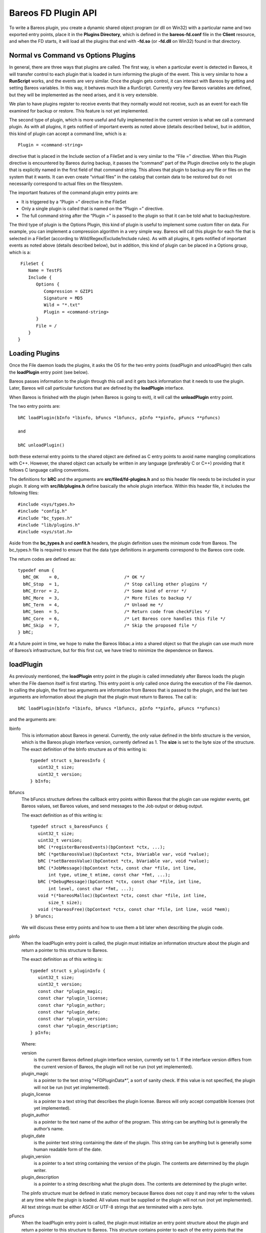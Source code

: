 Bareos FD Plugin API
====================

To write a Bareos plugin, you create a dynamic shared object program (or
dll on Win32) with a particular name and two exported entry points,
place it in the **Plugins Directory**, which is defined in the
**bareos-fd.conf** file in the **Client** resource, and when the FD
starts, it will load all the plugins that end with **-fd.so** (or
**-fd.dll** on Win32) found in that directory.

Normal vs Command vs Options Plugins
------------------------------------

In general, there are three ways that plugins are called. The first way,
is when a particular event is detected in Bareos, it will transfer
control to each plugin that is loaded in turn informing the plugin of
the event. This is very similar to how a **RunScript** works, and the
events are very similar. Once the plugin gets control, it can interact
with Bareos by getting and setting Bareos variables. In this way, it
behaves much like a RunScript. Currently very few Bareos variables are
defined, but they will be implemented as the need arises, and it is very
extensible.

We plan to have plugins register to receive events that they normally
would not receive, such as an event for each file examined for backup or
restore. This feature is not yet implemented.

The second type of plugin, which is more useful and fully implemented in
the current version is what we call a command plugin. As with all
plugins, it gets notified of important events as noted above (details
described below), but in addition, this kind of plugin can accept a
command line, which is a:

::

       Plugin = <command-string>

directive that is placed in the Include section of a FileSet and is very
similar to the “File =” directive. When this Plugin directive is
encountered by Bareos during backup, it passes the “command” part of the
Plugin directive only to the plugin that is explicitly named in the
first field of that command string. This allows that plugin to backup
any file or files on the system that it wants. It can even create
“virtual files” in the catalog that contain data to be restored but do
not necessarily correspond to actual files on the filesystem.

The important features of the command plugin entry points are:

-  It is triggered by a “Plugin =” directive in the FileSet

-  Only a single plugin is called that is named on the “Plugin =”
   directive.

-  The full command string after the “Plugin =” is passed to the plugin
   so that it can be told what to backup/restore.

The third type of plugin is the Options Plugin, this kind of plugin is
useful to implement some custom filter on data. For example, you can
implement a compression algorithm in a very simple way. Bareos will call
this plugin for each file that is selected in a FileSet (according to
Wild/Regex/Exclude/Include rules). As with all plugins, it gets notified
of important events as noted above (details described below), but in
addition, this kind of plugin can be placed in a Options group, which is
a:

::

     FileSet {
        Name = TestFS
        Include {
           Options {
              Compression = GZIP1
              Signature = MD5
              Wild = "*.txt"
              Plugin = <command-string>
           }
           File = /
        }
    }

Loading Plugins
---------------

Once the File daemon loads the plugins, it asks the OS for the two entry
points (loadPlugin and unloadPlugin) then calls the **loadPlugin** entry
point (see below).

Bareos passes information to the plugin through this call and it gets
back information that it needs to use the plugin. Later, Bareos will
call particular functions that are defined by the **loadPlugin**
interface.

When Bareos is finished with the plugin (when Bareos is going to exit),
it will call the **unloadPlugin** entry point.

The two entry points are:

::

    bRC loadPlugin(bInfo *lbinfo, bFuncs *lbfuncs, pInfo **pinfo, pFuncs **pfuncs)

    and

    bRC unloadPlugin()

both these external entry points to the shared object are defined as C
entry points to avoid name mangling complications with C++. However, the
shared object can actually be written in any language (preferably C or
C++) providing that it follows C language calling conventions.

The definitions for **bRC** and the arguments are
**src/filed/fd-plugins.h** and so this header file needs to be included
in your plugin. It along with **src/lib/plugins.h** define basically the
whole plugin interface. Within this header file, it includes the
following files:

::

    #include <sys/types.h>
    #include "config.h"
    #include "bc_types.h"
    #include "lib/plugins.h"
    #include <sys/stat.h>

Aside from the **bc_types.h** and **confit.h** headers, the plugin
definition uses the minimum code from Bareos. The bc_types.h file is
required to ensure that the data type definitions in arguments
correspond to the Bareos core code.

The return codes are defined as:

::

    typedef enum {
      bRC_OK    = 0,                         /* OK */
      bRC_Stop  = 1,                         /* Stop calling other plugins */
      bRC_Error = 2,                         /* Some kind of error */
      bRC_More  = 3,                         /* More files to backup */
      bRC_Term  = 4,                         /* Unload me */
      bRC_Seen  = 5,                         /* Return code from checkFiles */
      bRC_Core  = 6,                         /* Let Bareos core handles this file */
      bRC_Skip  = 7,                         /* Skip the proposed file */
    } bRC;

At a future point in time, we hope to make the Bareos libbac.a into a
shared object so that the plugin can use much more of Bareos’s
infrastructure, but for this first cut, we have tried to minimize the
dependence on Bareos.

loadPlugin
----------

As previously mentioned, the **loadPlugin** entry point in the plugin is
called immediately after Bareos loads the plugin when the File daemon
itself is first starting. This entry point is only called once during
the execution of the File daemon. In calling the plugin, the first two
arguments are information from Bareos that is passed to the plugin, and
the last two arguments are information about the plugin that the plugin
must return to Bareos. The call is:

::

    bRC loadPlugin(bInfo *lbinfo, bFuncs *lbfuncs, pInfo **pinfo, pFuncs **pfuncs)

and the arguments are:

lbinfo
    This is information about Bareos in general. Currently, the only
    value defined in the bInfo structure is the version, which is the
    Bareos plugin interface version, currently defined as 1. The
    **size** is set to the byte size of the structure. The exact
    definition of the bInfo structure as of this writing is:

    ::

        typedef struct s_bareosInfo {
           uint32_t size;
           uint32_t version;
        } bInfo;

lbfuncs
    The bFuncs structure defines the callback entry points within Bareos
    that the plugin can use register events, get Bareos values, set
    Bareos values, and send messages to the Job output or debug output.

    The exact definition as of this writing is:

    ::

        typedef struct s_bareosFuncs {
           uint32_t size;
           uint32_t version;
           bRC (*registerBareosEvents)(bpContext *ctx, ...);
           bRC (*getBareosValue)(bpContext *ctx, bVariable var, void *value);
           bRC (*setBareosValue)(bpContext *ctx, bVariable var, void *value);
           bRC (*JobMessage)(bpContext *ctx, const char *file, int line,
               int type, utime_t mtime, const char *fmt, ...);
           bRC (*DebugMessage)(bpContext *ctx, const char *file, int line,
               int level, const char *fmt, ...);
           void *(*bareosMalloc)(bpContext *ctx, const char *file, int line,
               size_t size);
           void (*bareosFree)(bpContext *ctx, const char *file, int line, void *mem);
        } bFuncs;

    We will discuss these entry points and how to use them a bit later
    when describing the plugin code.

pInfo
    When the loadPlugin entry point is called, the plugin must
    initialize an information structure about the plugin and return a
    pointer to this structure to Bareos.

    The exact definition as of this writing is:

    ::

        typedef struct s_pluginInfo {
           uint32_t size;
           uint32_t version;
           const char *plugin_magic;
           const char *plugin_license;
           const char *plugin_author;
           const char *plugin_date;
           const char *plugin_version;
           const char *plugin_description;
        } pInfo;

    Where:

    version
        is the current Bareos defined plugin interface version,
        currently set to 1. If the interface version differs from the
        current version of Bareos, the plugin will not be run (not yet
        implemented).
    plugin_magic
        is a pointer to the text string “\*FDPluginData\*”, a sort of
        sanity check. If this value is not specified, the plugin will
        not be run (not yet implemented).
    plugin_license
        is a pointer to a text string that describes the plugin license.
        Bareos will only accept compatible licenses (not yet
        implemented).
    plugin_author
        is a pointer to the text name of the author of the program. This
        string can be anything but is generally the author’s name.
    plugin_date
        is the pointer text string containing the date of the plugin.
        This string can be anything but is generally some human readable
        form of the date.
    plugin_version
        is a pointer to a text string containing the version of the
        plugin. The contents are determined by the plugin writer.
    plugin_description
        is a pointer to a string describing what the plugin does. The
        contents are determined by the plugin writer.

    The pInfo structure must be defined in static memory because Bareos
    does not copy it and may refer to the values at any time while the
    plugin is loaded. All values must be supplied or the plugin will not
    run (not yet implemented). All text strings must be either ASCII or
    UTF-8 strings that are terminated with a zero byte.

pFuncs
    When the loadPlugin entry point is called, the plugin must
    initialize an entry point structure about the plugin and return a
    pointer to this structure to Bareos. This structure contains pointer
    to each of the entry points that the plugin must provide for Bareos.
    When Bareos is actually running the plugin, it will call the defined
    entry points at particular times. All entry points must be defined.

    The pFuncs structure must be defined in static memory because Bareos
    does not copy it and may refer to the values at any time while the
    plugin is loaded.

    The exact definition as of this writing is:

    ::

        typedef struct s_pluginFuncs {
           uint32_t size;
           uint32_t version;
           bRC (*newPlugin)(bpContext *ctx);
           bRC (*freePlugin)(bpContext *ctx);
           bRC (*getPluginValue)(bpContext *ctx, pVariable var, void *value);
           bRC (*setPluginValue)(bpContext *ctx, pVariable var, void *value);
           bRC (*handlePluginEvent)(bpContext *ctx, bEvent *event, void *value);
           bRC (*startBackupFile)(bpContext *ctx, struct save_pkt *sp);
           bRC (*endBackupFile)(bpContext *ctx);
           bRC (*startRestoreFile)(bpContext *ctx, const char *cmd);
           bRC (*endRestoreFile)(bpContext *ctx);
           bRC (*pluginIO)(bpContext *ctx, struct io_pkt *io);
           bRC (*createFile)(bpContext *ctx, struct restore_pkt *rp);
           bRC (*setFileAttributes)(bpContext *ctx, struct restore_pkt *rp);
           bRC (*checkFile)(bpContext *ctx, char *fname);
        } pFuncs;

    The details of the entry points will be presented in separate
    sections below.

    Where:

    size
        is the byte size of the structure.
    version
        is the plugin interface version currently set to 3.

    Sample code for loadPlugin:

    ::

          bfuncs = lbfuncs;                  /* set Bareos funct pointers */
          binfo  = lbinfo;
          *pinfo  = &pluginInfo;             /* return pointer to our info */
          *pfuncs = &pluginFuncs;            /* return pointer to our functions */

           return bRC_OK;

    where pluginInfo and pluginFuncs are statically defined structures.
    See bpipe-fd.c for details.

Plugin Entry Points
-------------------

This section will describe each of the entry points (subroutines) within
the plugin that the plugin must provide for Bareos, when they are called
and their arguments. As noted above, pointers to these subroutines are
passed back to Bareos in the pFuncs structure when Bareos calls the
loadPlugin() externally defined entry point.

newPlugin(bpContext \*ctx)
~~~~~~~~~~~~~~~~~~~~~~~~~~

This is the entry point that Bareos will call when a new “instance” of
the plugin is created. This typically happens at the beginning of a Job.
If 10 Jobs are running simultaneously, there will be at least 10
instances of the plugin.

The bpContext structure will be passed to the plugin, and during this
call, if the plugin needs to have its private working storage that is
associated with the particular instance of the plugin, it should create
it from the heap (malloc the memory) and store a pointer to its private
working storage in the **pContext** variable. Note: since Bareos is a
multi-threaded program, you must not keep any variable data in your
plugin unless it is truly meant to apply globally to the whole plugin.
In addition, you must be aware that except the first and last call to
the plugin (loadPlugin and unloadPlugin) all the other calls will be
made by threads that correspond to a Bareos job. The bpContext that will
be passed for each thread will remain the same throughout the Job thus
you can keep your private Job specific data in it (**bContext**).

::

    typedef struct s_bpContext {
      void *pContext;   /* Plugin private context */
      void *bContext;   /* Bareos private context */
    } bpContext;

This context pointer will be passed as the first argument to all the
entry points that Bareos calls within the plugin. Needless to say, the
plugin should not change the bContext variable, which is Bareos’s
private context pointer for this instance (Job) of this plugin.

freePlugin(bpContext \*ctx)
~~~~~~~~~~~~~~~~~~~~~~~~~~~

This entry point is called when the this instance of the plugin is no
longer needed (the Job is ending), and the plugin should release all
memory it may have allocated for this particular instance (Job) i.e. the
pContext. This is not the final termination of the plugin signaled by a
call to **unloadPlugin**. Any other instances (Job) will continue to
run, and the entry point **newPlugin** may be called again if other jobs
start.

getPluginValue(bpContext \*ctx, pVariable var, void \*value)
~~~~~~~~~~~~~~~~~~~~~~~~~~~~~~~~~~~~~~~~~~~~~~~~~~~~~~~~~~~~

Bareos will call this entry point to get a value from the plugin. This
entry point is currently not called.

setPluginValue(bpContext \*ctx, pVariable var, void \*value)
~~~~~~~~~~~~~~~~~~~~~~~~~~~~~~~~~~~~~~~~~~~~~~~~~~~~~~~~~~~~

Bareos will call this entry point to set a value in the plugin. This
entry point is currently not called.

handlePluginEvent(bpContext \*ctx, bEvent \*event, void \*value)
~~~~~~~~~~~~~~~~~~~~~~~~~~~~~~~~~~~~~~~~~~~~~~~~~~~~~~~~~~~~~~~~

This entry point is called when Bareos encounters certain events
(discussed below). This is, in fact, the main way that most plugins get
control when a Job runs and how they know what is happening in the job.
It can be likened to the **RunScript** feature that calls external
programs and scripts, and is very similar to the Bareos Python
interface. When the plugin is called, Bareos passes it the pointer to an
event structure (bEvent), which currently has one item, the eventType:

::

    typedef struct s_bEvent {
       uint32_t eventType;
    } bEvent;

which defines what event has been triggered, and for each event, Bareos
will pass a pointer to a value associated with that event. If no value
is associated with a particular event, Bareos will pass a NULL pointer,
so the plugin must be careful to always check value pointer prior to
dereferencing it.

The current list of events are:

::

    typedef enum {
      bEventJobStart                        = 1,
      bEventJobEnd                          = 2,
      bEventStartBackupJob                  = 3,
      bEventEndBackupJob                    = 4,
      bEventStartRestoreJob                 = 5,
      bEventEndRestoreJob                   = 6,
      bEventStartVerifyJob                  = 7,
      bEventEndVerifyJob                    = 8,
      bEventBackupCommand                   = 9,
      bEventRestoreCommand                  = 10,
      bEventLevel                           = 11,
      bEventSince                           = 12,
      bEventCancelCommand                   = 13,  /* Executed by another thread */

      /* Just before bEventVssPrepareSnapshot */
      bEventVssBackupAddComponents          = 14,

      bEventVssRestoreLoadComponentMetadata = 15,
      bEventVssRestoreSetComponentsSelected = 16,
      bEventRestoreObject                   = 17,
      bEventEndFileSet                      = 18,
      bEventPluginCommand                   = 19,
      bEventVssBeforeCloseRestore           = 21,

      /* Add drives to VSS snapshot
       *  argument: char[27] drivelist
       * You need to add them without duplicates,
       * see fd_common.h add_drive() copy_drives() to get help
       */
      bEventVssPrepareSnapshot              = 22,
      bEventOptionPlugin                    = 23,
      bEventHandleBackupFile                = 24 /* Used with Options Plugin */

    } bEventType;

Most of the above are self-explanatory.

bEventJobStart
    is called whenever a Job starts. The value passed is a pointer to a
    string that contains: “Jobid=nnn Job=job-name”. Where nnn will be
    replaced by the JobId and job-name will be replaced by the Job name.
    The variable is temporary so if you need the values, you must copy
    them.
bEventJobEnd
    is called whenever a Job ends. No value is passed.
bEventStartBackupJob
    is called when a Backup Job begins. No value is passed.
bEventEndBackupJob
    is called when a Backup Job ends. No value is passed.
bEventStartRestoreJob
    is called when a Restore Job starts. No value is passed.
bEventEndRestoreJob
    is called when a Restore Job ends. No value is passed.
bEventStartVerifyJob
    is called when a Verify Job starts. No value is passed.
bEventEndVerifyJob
    is called when a Verify Job ends. No value is passed.
bEventBackupCommand
    is called prior to the bEventStartBackupJob and the plugin is passed
    the command string (everything after the equal sign in “Plugin =” as
    the value.

    Note, if you intend to backup a file, this is an important first
    point to write code that copies the command string passed into your
    pContext area so that you will know that a backup is being performed
    and you will know the full contents of the “Plugin =” command (
    i.e. what to backup and what virtual filename the user wants to call
    it.

bEventRestoreCommand
    is called prior to the bEventStartRestoreJob and the plugin is
    passed the command string (everything after the equal sign in
    “Plugin =” as the value.

    See the notes above concerning backup and the command string. This
    is the point at which Bareos passes you the original command string
    that was specified during the backup, so you will want to save it in
    your pContext area for later use when Bareos calls the plugin again.

bEventLevel
    is called when the level is set for a new Job. The value is a 32 bit
    integer stored in the void*, which represents the Job Level code.
bEventSince
    is called when the since time is set for a new Job. The value is a
    time_t time at which the last job was run.
bEventCancelCommand
    is called whenever the currently running Job is cancelled. Be warned
    that this event is sent by a different thread.
bEventVssBackupAddComponents
    bEventPluginCommand
    is called for each PluginCommand present in the current FileSet. The
    event will be sent only on plugin specifed in the command. The
    argument is the PluginCommand (not valid after the call).
bEventHandleBackupFile
    is called for each file of a FileSet when using a Options Plugin. If
    the plugin returns CF_OK, it will be used for the backup, if it
    returns CF_SKIP, the file will be skipped. Anything else will backup
    the file with Bareos core functions.

During each of the above calls, the plugin receives either no specific
value or only one value, which in some cases may not be sufficient.
However, knowing the context of the event, the plugin can call back to
the Bareos entry points it was passed during the **loadPlugin** call and
get to a number of Bareos variables. (at the current time few Bareos
variables are implemented, but it easily extended at a future time and
as needs require).

startBackupFile(bpContext \*ctx, struct save_pkt \*sp)
~~~~~~~~~~~~~~~~~~~~~~~~~~~~~~~~~~~~~~~~~~~~~~~~~~~~~~

This entry point is called only if your plugin is a command plugin, and
it is called when Bareos encounters the “Plugin =” directive in the
Include section of the FileSet. Called when beginning the backup of a
file. Here Bareos provides you with a pointer to the **save_pkt**
structure and you must fill in this packet with the “attribute” data of
the file.

::

    struct save_pkt {
       int32_t pkt_size;                  /* size of this packet */
       char *fname;                       /* Full path and filename */
       char *link;                        /* Link name if any */
       struct stat statp;                 /* System stat() packet for file */
       int32_t type;                      /* FT_xx for this file */
       uint32_t flags;                    /* Bareos internal flags */
       bool portable;                     /* set if data format is portable */
       char *cmd;                         /* command */
       uint32_t delta_seq;                /* Delta sequence number */
       char *object_name;                 /* Object name to create */
       char *object;                      /* restore object data to save */
       int32_t object_len;                /* restore object length */
       int32_t index;                     /* restore object index */
       int32_t pkt_end;                   /* end packet sentinel */
    };

The second argument is a pointer to the **save_pkt** structure for the
file to be backed up. The plugin is responsible for filling in all the
fields of the **save_pkt**. If you are backing up a real file, then
generally, the statp structure can be filled in by doing a **stat**
system call on the file.

If you are backing up a database or something that is more complex, you
might want to create a virtual file. That is a file that does not
actually exist on the filesystem, but represents say an object that you
are backing up. In that case, you need to ensure that the **fname**
string that you pass back is unique so that it does not conflict with a
real file on the system, and you need to artifically create values in
the statp packet.

Example programs such as **bpipe-fd.c** show how to set these fields.
You must take care not to store pointers the stack in the pointer fields
such as fname and link, because when you return from your function, your
stack entries will be destroyed. The solution in that case is to
malloc() and return the pointer to it. In order to not have memory
leaks, you should store a pointer to all memory allocated in your
pContext structure so that in subsequent calls or at termination, you
can release it back to the system.

Once the backup has begun, Bareos will call your plugin at the
**pluginIO** entry point to “read” the data to be backed up. Please see
the **bpipe-fd.c** plugin for how to do I/O.

Example of filling in the save_pkt as used in bpipe-fd.c:

::

       struct plugin_ctx *p_ctx = (struct plugin_ctx *)ctx->pContext;
       time_t now = time(NULL);
       sp->fname = p_ctx->fname;
       sp->statp.st_mode = 0700 | S_IFREG;
       sp->statp.st_ctime = now;
       sp->statp.st_mtime = now;
       sp->statp.st_atime = now;
       sp->statp.st_size = -1;
       sp->statp.st_blksize = 4096;
       sp->statp.st_blocks = 1;
       p_ctx->backup = true;
       return bRC_OK;

Note: the filename to be created has already been created from the
command string previously sent to the plugin and is in the plugin
context (p_ctx->fname) and is a malloc()ed string. This example creates
a regular file (S_IFREG), with various fields being created.

In general, the sequence of commands issued from Bareos to the plugin to
do a backup while processing the “Plugin =” directive are:

1. generate a bEventBackupCommand event to the specified plugin and pass
   it the command string.

2. make a startPluginBackup call to the plugin, which fills in the data
   needed in save_pkt to save as the file attributes and to put on the
   Volume and in the catalog.

3. call Bareos’s internal save_file() subroutine to save the specified
   file. The plugin will then be called at pluginIO() to “open” the
   file, and then to read the file data. Note, if you are dealing with a
   virtual file, the “open” operation is something the plugin does
   internally and it doesn’t necessarily mean opening a file on the
   filesystem. For example in the case of the bpipe-fd.c program, it
   initiates a pipe to the requested program. Finally when the plugin
   signals to Bareos that all the data was read, Bareos will call the
   plugin with the “close” pluginIO() function.

endBackupFile(bpContext \*ctx)
~~~~~~~~~~~~~~~~~~~~~~~~~~~~~~

Called at the end of backing up a file for a command plugin. If the
plugin’s work is done, it should return bRC_OK. If the plugin wishes to
create another file and back it up, then it must return bRC_More (not
yet implemented). This is probably a good time to release any malloc()ed
memory you used to pass back filenames.

startRestoreFile(bpContext \*ctx, const char \*cmd)
~~~~~~~~~~~~~~~~~~~~~~~~~~~~~~~~~~~~~~~~~~~~~~~~~~~

Called when the first record is read from the Volume that was previously
written by the command plugin.

createFile(bpContext \*ctx, struct restore_pkt \*rp)
~~~~~~~~~~~~~~~~~~~~~~~~~~~~~~~~~~~~~~~~~~~~~~~~~~~~

Called for a command plugin to create a file during a Restore job before
restoring the data. This entry point is called before any I/O is done on
the file. After this call, Bareos will call pluginIO() to open the file
for write.

The data in the restore_pkt is passed to the plugin and is based on the
data that was originally given by the plugin during the backup and the
current user restore settings (e.g. where, RegexWhere, replace). This
allows the plugin to first create a file (if necessary) so that the data
can be transmitted to it. The next call to the plugin will be a pluginIO
command with a request to open the file write-only.

This call must return one of the following values:

::

     enum {
       CF_SKIP = 1,       /* skip file (not newer or something) */
       CF_ERROR,          /* error creating file */
       CF_EXTRACT,        /* file created, data to extract */
       CF_CREATED,        /* file created, no data to extract */
       CF_CORE            /* let bareos core handles the file creation */
    };

in the restore_pkt value **create_status**. For a normal file, unless
there is an error, you must return **CF_EXTRACT**.

::

    struct restore_pkt {
       int32_t pkt_size;                  /* size of this packet */
       int32_t stream;                    /* attribute stream id */
       int32_t data_stream;               /* id of data stream to follow */
       int32_t type;                      /* file type FT */
       int32_t file_index;                /* file index */
       int32_t LinkFI;                    /* file index to data if hard link */
       uid_t uid;                         /* userid */
       struct stat statp;                 /* decoded stat packet */
       const char *attrEx;                /* extended attributes if any */
       const char *ofname;                /* output filename */
       const char *olname;                /* output link name */
       const char *where;                 /* where */
       const char *RegexWhere;            /* regex where */
       int replace;                       /* replace flag */
       int create_status;                 /* status from createFile() */
       int32_t pkt_end;                   /* end packet sentinel */

    };

Typical code to create a regular file would be the following:

::

       struct plugin_ctx *p_ctx = (struct plugin_ctx *)ctx->pContext;
       time_t now = time(NULL);
       sp->fname = p_ctx->fname;   /* set the full path/filename I want to create */
       sp->type = FT_REG;
       sp->statp.st_mode = 0700 | S_IFREG;
       sp->statp.st_ctime = now;
       sp->statp.st_mtime = now;
       sp->statp.st_atime = now;
       sp->statp.st_size = -1;
       sp->statp.st_blksize = 4096;
       sp->statp.st_blocks = 1;
       return bRC_OK;

This will create a virtual file. If you are creating a file that
actually exists, you will most likely want to fill the statp packet
using the stat() system call.

Creating a directory is similar, but requires a few extra steps:

::

       struct plugin_ctx *p_ctx = (struct plugin_ctx *)ctx->pContext;
       time_t now = time(NULL);
       sp->fname = p_ctx->fname;   /* set the full path I want to create */
       sp->link = xxx; where xxx is p_ctx->fname with a trailing forward slash
       sp->type = FT_DIREND
       sp->statp.st_mode = 0700 | S_IFDIR;
       sp->statp.st_ctime = now;
       sp->statp.st_mtime = now;
       sp->statp.st_atime = now;
       sp->statp.st_size = -1;
       sp->statp.st_blksize = 4096;
       sp->statp.st_blocks = 1;
       return bRC_OK;

The link field must be set with the full cononical path name, which
always ends with a forward slash. If you do not terminate it with a
forward slash, you will surely have problems later.

As with the example that creates a file, if you are backing up a real
directory, you will want to do an stat() on the directory.

Note, if you want the directory permissions and times to be correctly
restored, you must create the directory **after** all the file
directories have been sent to Bareos. That allows the restore process to
restore all the files in a directory using default directory options,
then at the end, restore the directory permissions. If you do it the
other way around, each time you restore a file, the OS will modify the
time values for the directory entry.

setFileAttributes(bpContext \*ctx, struct restore_pkt \*rp)
~~~~~~~~~~~~~~~~~~~~~~~~~~~~~~~~~~~~~~~~~~~~~~~~~~~~~~~~~~~

This is call not yet implemented. Called for a command plugin.

See the definition of **restore_pkt** in the above section.

endRestoreFile(bpContext \*ctx)
~~~~~~~~~~~~~~~~~~~~~~~~~~~~~~~

Called when a command plugin is done restoring a file.

pluginIO(bpContext \*ctx, struct io_pkt \*io)
~~~~~~~~~~~~~~~~~~~~~~~~~~~~~~~~~~~~~~~~~~~~~

Called to do the input (backup) or output (restore) of data from or to a
file for a command plugin. These routines simulate the Unix read(),
write(), open(), close(), and lseek() I/O calls, and the arguments are
passed in the packet and the return values are also placed in the
packet. In addition for Win32 systems the plugin must return two
additional values (described below).

::

     enum {
       IO_OPEN = 1,
       IO_READ = 2,
       IO_WRITE = 3,
       IO_CLOSE = 4,
       IO_SEEK = 5
    };

    struct io_pkt {
       int32_t pkt_size;                  /* Size of this packet */
       int32_t func;                      /* Function code */
       int32_t count;                     /* read/write count */
       mode_t mode;                       /* permissions for created files */
       int32_t flags;                     /* Open flags */
       char *buf;                         /* read/write buffer */
       const char *fname;                 /* open filename */
       int32_t status;                    /* return status */
       int32_t io_errno;                  /* errno code */
       int32_t lerror;                    /* Win32 error code */
       int32_t whence;                    /* lseek argument */
       boffset_t offset;                  /* lseek argument */
       bool win32;                        /* Win32 GetLastError returned */
       int32_t pkt_end;                   /* end packet sentinel */
    };

The particular Unix function being simulated is indicated by the
**func**, which will have one of the IO_OPEN, IO_READ, … codes listed
above. The status code that would be returned from a Unix call is
returned in **status** for IO_OPEN, IO_CLOSE, IO_READ, and IO_WRITE. The
return value for IO_SEEK is returned in **offset** which in general is a
64 bit value.

When there is an error on Unix systems, you must always set io_error,
and on a Win32 system, you must always set win32, and the returned value
from the OS call GetLastError() in lerror.

For all except IO_SEEK, **status** is the return result. In general it
is a positive integer unless there is an error in which case it is -1.

The following describes each call and what you get and what you should
return:

IO_OPEN
    You will be passed fname, mode, and flags. You must set on return:
    status, and if there is a Unix error io_errno must be set to the
    errno value, and if there is a Win32 error win32 and lerror.
IO_READ
    You will be passed: count, and buf (buffer of size count). You must
    set on return: status to the number of bytes read into the buffer
    (buf) or -1 on an error, and if there is a Unix error io_errno must
    be set to the errno value, and if there is a Win32 error, win32 and
    lerror must be set.
IO_WRITE
    You will be passed: count, and buf (buffer of size count). You must
    set on return: status to the number of bytes written from the buffer
    (buf) or -1 on an error, and if there is a Unix error io_errno must
    be set to the errno value, and if there is a Win32 error, win32 and
    lerror must be set.
IO_CLOSE
    Nothing will be passed to you. On return you must set status to 0 on
    success and -1 on failure. If there is a Unix error io_errno must be
    set to the errno value, and if there is a Win32 error, win32 and
    lerror must be set.
IO_LSEEK
    You will be passed: offset, and whence. offset is a 64 bit value and
    is the position to seek to relative to whence. whence is one of the
    following SEEK_SET, SEEK_CUR, or SEEK_END indicating to either to
    seek to an absolute possition, relative to the current position or
    relative to the end of the file. You must pass back in offset the
    absolute location to which you seeked. If there is an error, offset
    should be set to -1. If there is a Unix error io_errno must be set
    to the errno value, and if there is a Win32 error, win32 and lerror
    must be set.

    Note: Bareos will call IO_SEEK only when writing a sparse file.

bool checkFile(bpContext \*ctx, char \*fname)
~~~~~~~~~~~~~~~~~~~~~~~~~~~~~~~~~~~~~~~~~~~~~

If this entry point is set, Bareos will call it after backing up all
file data during an Accurate backup. It will be passed the full filename
for each file that Bareos is proposing to mark as deleted. Only files
previously backed up but not backed up in the current session will be
marked to be deleted. If you return **false**, the file will be be
marked deleted. If you return **true** the file will not be marked
deleted. This permits a plugin to ensure that previously saved virtual
files or files controlled by your plugin that have not change (not
backed up in the current job) are not marked to be deleted. This entry
point will only be called during Accurate Incrmental and Differential
backup jobs.

Bareos Plugin Entrypoints
-------------------------

When Bareos calls one of your plugin entrypoints, you can call back to
the entrypoints in Bareos that were supplied during the xxx plugin call
to get or set information within Bareos.

bRC registerBareosEvents(bpContext \*ctx, …)
~~~~~~~~~~~~~~~~~~~~~~~~~~~~~~~~~~~~~~~~~~~~

This Bareos entrypoint will allow you to register to receive events that
are not autmatically passed to your plugin by default. This entrypoint
currently is unimplemented.

bRC getBareosValue(bpContext \*ctx, bVariable var, void \*value)
~~~~~~~~~~~~~~~~~~~~~~~~~~~~~~~~~~~~~~~~~~~~~~~~~~~~~~~~~~~~~~~~

Calling this entrypoint, you can obtain specific values that are
available in Bareos. The following Variables can be referenced:

-  bVarJobId returns an int

-  bVarFDName returns a char \*

-  bVarLevel returns an int

-  bVarClient returns a char \*

-  bVarJobName returns a char \*

-  bVarJobStatus returns an int

-  bVarSinceTime returns an int (time_t)

-  bVarAccurate returns an int

bRC setBareosValue(bpContext \*ctx, bVariable var, void \*value)
~~~~~~~~~~~~~~~~~~~~~~~~~~~~~~~~~~~~~~~~~~~~~~~~~~~~~~~~~~~~~~~~

Calling this entrypoint allows you to set particular values in Bareos.
The only variable that can currently be set is **bVarFileSeen** and the
value passed is a char \* that points to the full filename for a file
that you are indicating has been seen and hence is not deleted.

bRC JobMessage(bpContext \*ctx, const char \*file, int line, int type, utime_t mtime, const char \*fmt, …)
~~~~~~~~~~~~~~~~~~~~~~~~~~~~~~~~~~~~~~~~~~~~~~~~~~~~~~~~~~~~~~~~~~~~~~~~~~~~~~~~~~~~~~~~~~~~~~~~~~~~~~~~~~

This call permits you to put a message in the Job Report.

bRC DebugMessage(bpContext \*ctx, const char \*file, int line, int level, const char \*fmt, …)
~~~~~~~~~~~~~~~~~~~~~~~~~~~~~~~~~~~~~~~~~~~~~~~~~~~~~~~~~~~~~~~~~~~~~~~~~~~~~~~~~~~~~~~~~~~~~~

This call permits you to print a debug message.

void bareosMalloc(bpContext \*ctx, const char \*file, int line, size_t size)
~~~~~~~~~~~~~~~~~~~~~~~~~~~~~~~~~~~~~~~~~~~~~~~~~~~~~~~~~~~~~~~~~~~~~~~~~~~~

This call permits you to obtain memory from Bareos’s memory allocator.

void bareosFree(bpContext \*ctx, const char \*file, int line, void \*mem)
~~~~~~~~~~~~~~~~~~~~~~~~~~~~~~~~~~~~~~~~~~~~~~~~~~~~~~~~~~~~~~~~~~~~~~~~~

This call permits you to free memory obtained from Bareos’s memory
allocator.
